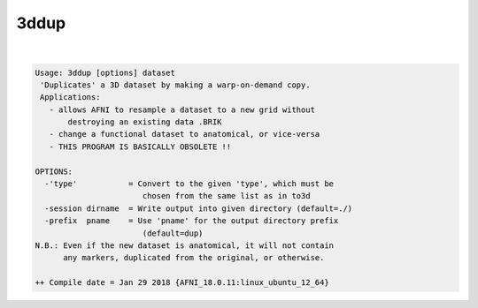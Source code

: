 *****
3ddup
*****

.. _3ddup:

.. contents:: 
    :depth: 4 

| 

.. code-block:: none

    Usage: 3ddup [options] dataset
     'Duplicates' a 3D dataset by making a warp-on-demand copy.
     Applications:
       - allows AFNI to resample a dataset to a new grid without
           destroying an existing data .BRIK
       - change a functional dataset to anatomical, or vice-versa
       - THIS PROGRAM IS BASICALLY OBSOLETE !!
    
    OPTIONS:
      -'type'           = Convert to the given 'type', which must be
                           chosen from the same list as in to3d
      -session dirname  = Write output into given directory (default=./)
      -prefix  pname    = Use 'pname' for the output directory prefix
                           (default=dup)
    N.B.: Even if the new dataset is anatomical, it will not contain
          any markers, duplicated from the original, or otherwise.
    
    ++ Compile date = Jan 29 2018 {AFNI_18.0.11:linux_ubuntu_12_64}
